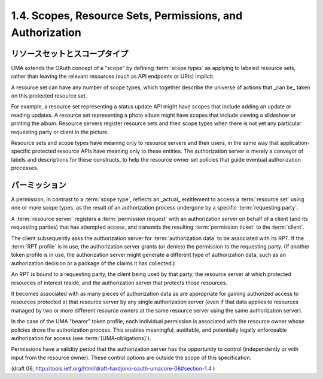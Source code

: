 1.4.  Scopes, Resource Sets, Permissions, and Authorization
--------------------------------------------------------------------------------

リソースセットとスコープタイプ
^^^^^^^^^^^^^^^^^^^^^^^^^^^^^^^^^^^^^^^^

UMA extends the OAuth concept of a "scope" by defining :term:`scope types` 
as applying to labeled resource sets, 
rather than leaving the relevant resources 
(such as API endpoints or URIs) implicit.  

A resource set can have any number of scope types, 
which together describe the universe of actions that _can be_ taken 
on this protected resource set.  

For example, 
a resource set representing a status update API might have scopes 
that include adding an update or reading updates.  
A resource set representing a photo album might have scopes that
include viewing a slideshow or printing the album.  
Resource servers register resource sets and their scope types 
when there is not yet any particular requesting party or client in the picture.

Resource sets and scope types have meaning only to resource servers
and their users, 
in the same way that application-specific protected resource APIs 
have meaning only to these entities.  
The authorization server is merely a conveyor of labels and 
descriptions for these constructs, 
to help the resource owner set policies that guide eventual authorization processes.

パーミッション
^^^^^^^^^^^^^^^^

A permission, in contrast to a :term:`scope type`, 
reflects an _actual_ entitlement to access a :term:`resource set` 
using one or more scope types, 
as the result of an authorization process undergone by a specific :term:`requesting party`.  

A :term:`resource server` registers a :term:`permission request`
with an authorization server on behalf of a client 
(and its requesting parties) 
that has attempted access, 
and transmits the resulting :term:`permission ticket` to the :term:`client`.  

The client subsequently asks the authorization server for :term:`authorization data` 
to be associated with its RPT.  
If the :term:`RPT profile` is in use, 
the authorization server grants (or denies) the permission to the requesting party.  
(If another token profile is in use, 
the authorization server might generate a different type of authorization data, 
such as an authorization decision or a package of the claims it has collected.)

An RPT is bound to a requesting party, 
the client being used by that party, 
the resource server at which protected resources of interest reside, 
and the authorization server that protects those resources.

It becomes associated with as many pieces of authorization data 
as are appropriate for gaining authorized access to resources protected
at that resource server by any single authorization server 
(even if that data applies to resources managed by two or more different
resource owners at the same resource server using the same authorization server).

In the case of the UMA "bearer" token profile, 
each individual permission is associated with the resource owner 
whose policies drove the authorization process.  
This enables meaningful, auditable, and potentially legally enforceable authorization 
for access (see :term:`[UMA-obligations]`).  

Permissions have a validity period that the authorization server has 
the opportunity to control (independently or with input from the resource owner).  
These control options are outside the scope of this specification.

(draft 06, http://tools.ietf.org/html/draft-hardjono-oauth-umacore-06#section-1.4 )
